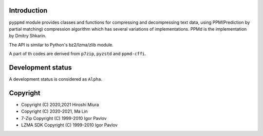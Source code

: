 
.. image:: https://readthedocs.org/projects/pyppmd/badge/?version=latest
  :target: https://pyppmd.readthedocs.io/en/latest/?badge=latest

.. image:: https://badge.fury.io/py/pyppmd.svg
  :target: https://badge.fury.io/py/pyppmd

.. image:: https://github.com/miurahr/pyppmd/workflows/Run%20Tox%20tests/badge.svg
  :target: https://github.com/miurahr/pyppmd/actions

.. image:: https://coveralls.io/repos/github/miurahr/pyppmd/badge.svg?branch=master
  :target: https://coveralls.io/github/miurahr/pyppmd?branch=master


Introduction
------------

``pyppmd`` module provides classes and functions for compressing and decompressing text data,
using PPM(Prediction by partial matching) compression algorithm which has several variations of implementations.
PPMd is the implementation by Dmitry Shkarin.

The API is similar to Python's bz2/lzma/zlib module.

A part of th codes are derived from ``p7zip``, ``pyzstd`` and ``ppmd-cffi``.

Development status
------------------

A development status is considered as ``Alpha``.


Copyright
---------

* Copyright (C) 2020,2021 Hiroshi Miura
* Copyright (C) 2020-2021, Ma Lin
* 7-Zip Copyright (C) 1999-2010 Igor Pavlov
* LZMA SDK Copyright (C) 1999-2010 Igor Pavlov
